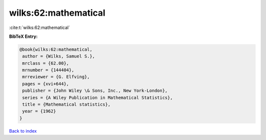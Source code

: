 wilks:62:mathematical
=====================

:cite:t:`wilks:62:mathematical`

**BibTeX Entry:**

.. code-block:: bibtex

   @book{wilks:62:mathematical,
    author = {Wilks, Samuel S.},
    mrclass = {62.00},
    mrnumber = {144404},
    mrreviewer = {G. Elfving},
    pages = {xvi+644},
    publisher = {John Wiley \& Sons, Inc., New York-London},
    series = {A Wiley Publication in Mathematical Statistics},
    title = {Mathematical statistics},
    year = {1962}
   }

`Back to index <../By-Cite-Keys.html>`_
